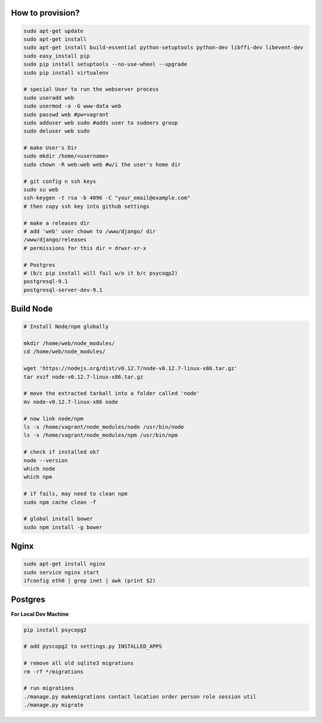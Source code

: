 How to provision?
-----------------

.. code-block::

    sudo apt-get update
    sudo apt-get install
    sudo apt-get install build-essential python-setuptools python-dev libffi-dev libevent-dev
    sudo easy_install pip
    sudo pip install setuptools --no-use-wheel --upgrade
    sudo pip install virtualenv

    # special User to run the webserver process
    sudo useradd web         
    sudo usermod -a -G www-data web
    sudo passwd web #pw=vagrant
    sudo adduser web sudo #adds user to sudoers group
    sudo deluser web sudo

    # make User's Dir
    sudo mkdir /home/<username>
    sudo chown -R web:web web #w/i the user's home dir

    # git config n ssh keys
    sudo su web
    ssh-keygen -t rsa -b 4096 -C "your_email@example.com"
    # then copy ssh key into github settings

    # make a releases dir
    # add 'web' user chown to /www/django/ dir
    /www/django/releases
    # permissions for this dir = drwxr-xr-x

    # Postgres 
    # (b/c pip install will fail w/o it b/c psycogp2)
    postgresql-9.1
    postgresql-server-dev-9.1


Build Node
----------

.. code-block::

    # Install Node/npm globally

    mkdir /home/web/node_modules/
    cd /home/web/node_modules/

    wget 'https://nodejs.org/dist/v0.12.7/node-v0.12.7-linux-x86.tar.gz'
    tar xvzf node-v0.12.7-linux-x86.tar.gz

    # move the extracted tarball into a folder called 'node'
    mv node-v0.12.7-linux-x86 node

    # now link node/npm
    ls -s /home/vagrant/node_modules/node /usr/bin/node
    ls -s /home/vagrant/node_modules/npm /usr/bin/npm

    # check if installed ok?
    node --version
    which node
    which npm

    # if fails, may need to clean npm
    sudo npm cache clean -f

    # global install bower
    sudo npm install -g bower


Nginx
-----

.. code-block::

    sudo apt-get install nginx
    sudo service nginx start
    ifconfig eth0 | grep inet | awk (print $2)


Postgres
--------

**For Local Dev Machine**

.. code-block::

    pip install psycopg2
    
    # add pyscopg2 to settings.py INSTALLED_APPS

    # remove all old sqlite3 migrations
    rm -rf */migrations

    # run migrations
    ./manage.py makemigrations contact location order person role session util
    ./manage.py migrate




